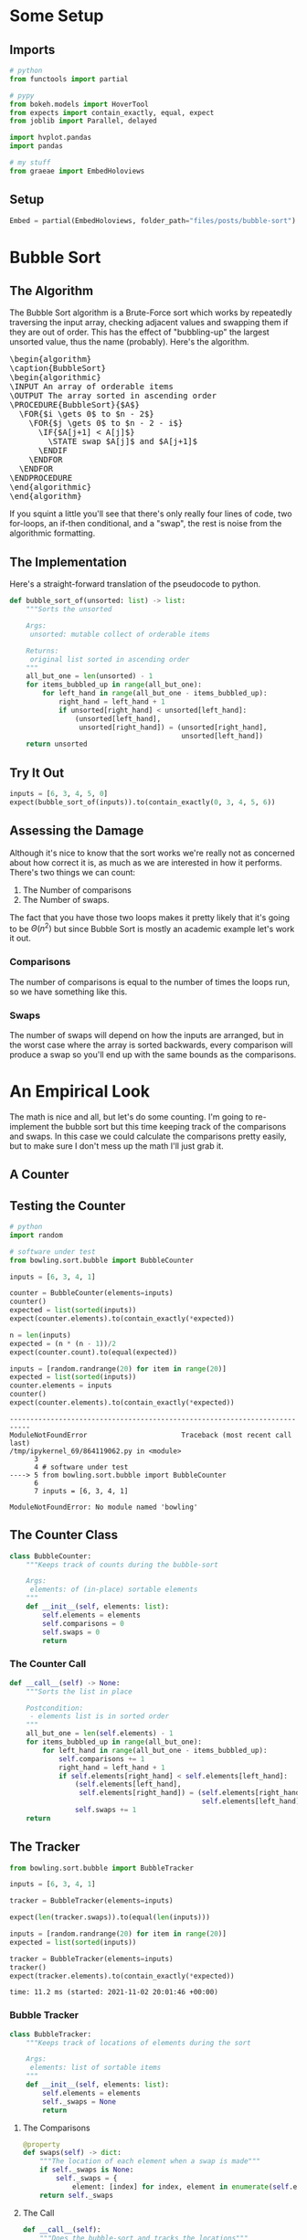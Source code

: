 #+BEGIN_COMMENT
.. title: Bubble Sort
.. slug: bubble-sort
.. date: 2021-11-17 16:06:51 UTC-07:00
.. tags: brute-force,sorting,algorithms
.. category: Sorting
.. link: 
.. description: The Bubble Sort algorithm.
.. type: text
.. template: pseudocode.tmpl
#+END_COMMENT
#+OPTIONS: ^:{}
#+TOC: headlines 3
#+PROPERTY: header-args :session ~/.local/share/jupyter/runtime/kernel-fd453e8f-bc47-4796-a4a3-715afa44cbd2-ssh.json
#+BEGIN_SRC python :results none :exports none
%load_ext autoreload
%autoreload 2
#+END_SRC
* Some Setup
** Imports
#+begin_src python :results none
# python
from functools import partial

# pypy
from bokeh.models import HoverTool
from expects import contain_exactly, equal, expect
from joblib import Parallel, delayed

import hvplot.pandas
import pandas

# my stuff
from graeae import EmbedHoloviews
#+end_src
** Setup
#+begin_src python :results none
Embed = partial(EmbedHoloviews, folder_path="files/posts/bubble-sort")
#+end_src
* Bubble Sort
** The Algorithm  
  The Bubble Sort algorithm is a Brute-Force sort which works by repeatedly traversing the input array, checking adjacent values and swapping them if they are out of order. This has the effect of "bubbling-up" the largest unsorted value, thus the name (probably). Here's the algorithm.

#+begin_export html
<pre id="bubblesort" style="display:hidden;">
\begin{algorithm}
\caption{BubbleSort}
\begin{algorithmic}
\INPUT An array of orderable items
\OUTPUT The array sorted in ascending order
\PROCEDURE{BubbleSort}{$A$}
  \FOR{$i \gets 0$ to $n - 2$}
    \FOR{$j \gets 0$ to $n - 2 - i$}
      \IF{$A[j+1] < A[j]$}
        \STATE swap $A[j]$ and $A[j+1]$
      \ENDIF
    \ENDFOR
  \ENDFOR
\ENDPROCEDURE
\end{algorithmic}
\end{algorithm}
</pre>
#+end_export

If you squint a little you'll see that there's only really four lines of code, two for-loops, an if-then conditional, and a "swap", the rest is noise from the algorithmic formatting.
** The Implementation
   Here's a straight-forward translation of the pseudocode to python.

#+begin_src python :results none
def bubble_sort_of(unsorted: list) -> list:
    """Sorts the unsorted

    Args:
     unsorted: mutable collect of orderable items

    Returns:
     original list sorted in ascending order
    """
    all_but_one = len(unsorted) - 1
    for items_bubbled_up in range(all_but_one):
        for left_hand in range(all_but_one - items_bubbled_up):
            right_hand = left_hand + 1
            if unsorted[right_hand] < unsorted[left_hand]:
                (unsorted[left_hand],
                 unsorted[right_hand]) = (unsorted[right_hand],
                                          unsorted[left_hand])
    return unsorted
#+end_src
** Try It Out

#+begin_src python :results none
inputs = [6, 3, 4, 5, 0]
expect(bubble_sort_of(inputs)).to(contain_exactly(0, 3, 4, 5, 6))
#+end_src

** Assessing the Damage
Although it's nice to know that the sort works we're really not as concerned about how correct it is, as much as we are interested in how it performs. There's two things we can count:

 1. The Number of comparisons
 2. The Number of swaps.

The fact that you have those two loops makes it pretty likely that it's going to be \(\Theta(n^2)\) but since Bubble Sort is mostly an academic example let's work it out.

*** Comparisons
    The number of comparisons is equal to the number of times the loops run, so we have something like this.

\begin{align}
C(n) &= \sum_{i=0}^{n-2} \sum_{j=0}^{n - 2 - i} 1\\
     &= \sum_{i=0}^{n-2}  (n - 2 - i)  - 0 + 1\\
     &= \sum_{i=0}^{n-2} n - 1 - i\\
     &= n \sum_{i=0}^{n-2} 1 - \sum_{i=0}^{n-2} 1 - \sum_{i=0}^{n-2} i\\
     &= (n^2 - n) - (n - 1) - \left(\frac{n^2 - 3n +2}{2}\right)\\
     &= \frac{n^2 - n}{2} \in \Theta(n^2)
\end{align}

*** Swaps
    The number of swaps will depend on how the inputs are arranged, but in the worst case where the array is sorted backwards, every comparison will produce a swap so you'll end up with the same bounds as the comparisons.

\begin{align}
S_{worst-case} &= C(n)\\
               &= \frac{n^2 - n}{2} \in \Theta(n^2)
\end{align}

* An Empirical Look
    The math is nice and all, but let's do some counting. I'm going to re-implement the bubble sort but this time keeping track of the comparisons and swaps. In this case we could calculate the comparisons pretty easily, but to make sure I don't mess up the math I'll just grab it.
** A Counter

#+begin_src python :tangle ../bowling/sort/bubble.py :exports none
<<bubble-counter>>

    <<counter-count>>

    <<counter-call>>

<<bubble-tracker>>

    <<tracker-swaps>>

    <<tracker-call>>
#+end_src

** Testing the Counter
#+begin_src python :results output :exports both
# python
import random

# software under test
from bowling.sort.bubble import BubbleCounter

inputs = [6, 3, 4, 1]

counter = BubbleCounter(elements=inputs)
counter()
expected = list(sorted(inputs))
expect(counter.elements).to(contain_exactly(*expected))

n = len(inputs)
expected = (n * (n - 1))/2
expect(counter.count).to(equal(expected))

inputs = [random.randrange(20) for item in range(20)]
expected = list(sorted(inputs))
counter.elements = inputs
counter()
expect(counter.elements).to(contain_exactly(*expected))
#+end_src

#+RESULTS:
:RESULTS:
# [goto error]
: ---------------------------------------------------------------------------
: ModuleNotFoundError                       Traceback (most recent call last)
: /tmp/ipykernel_69/864119062.py in <module>
:       3 
:       4 # software under test
: ----> 5 from bowling.sort.bubble import BubbleCounter
:       6 
:       7 inputs = [6, 3, 4, 1]
: 
: ModuleNotFoundError: No module named 'bowling'
:END:

** The Counter Class
#+begin_src python  :noweb-ref bubble-counter
class BubbleCounter:
    """Keeps track of counts during the bubble-sort

    Args:
     elements: of (in-place) sortable elements
    """
    def __init__(self, elements: list):
        self.elements = elements
        self.comparisons = 0
        self.swaps = 0
        return
#+end_src
*** The Counter Call
#+begin_src python :noweb-ref counter-call
def __call__(self) -> None:
    """Sorts the list in place

    Postcondition:
     - elements list is in sorted order
    """
    all_but_one = len(self.elements) - 1
    for items_bubbled_up in range(all_but_one):
        for left_hand in range(all_but_one - items_bubbled_up):
            self.comparisons += 1
            right_hand = left_hand + 1
            if self.elements[right_hand] < self.elements[left_hand]:
                (self.elements[left_hand],
                 self.elements[right_hand]) = (self.elements[right_hand],
                                               self.elements[left_hand])
                self.swaps += 1
    return
#+end_src
** The Tracker
#+begin_src python :results output :exports both
from bowling.sort.bubble import BubbleTracker

inputs = [6, 3, 4, 1]

tracker = BubbleTracker(elements=inputs)

expect(len(tracker.swaps)).to(equal(len(inputs)))

inputs = [random.randrange(20) for item in range(20)]
expected = list(sorted(inputs))

tracker = BubbleTracker(elements=inputs)
tracker()
expect(tracker.elements).to(contain_exactly(*expected))
#+end_src

#+RESULTS:
: time: 11.2 ms (started: 2021-11-02 20:01:46 +00:00)

*** Bubble Tracker
#+begin_src python :noweb-ref bubble-tracker
class BubbleTracker:
    """Keeps track of locations of elements during the sort

    Args:
     elements: list of sortable items
    """
    def __init__(self, elements: list):
        self.elements = elements
        self._swaps = None
        return
#+end_src
**** The Comparisons
#+begin_src python :noweb-ref tracker-swaps
@property
def swaps(self) -> dict:
    """The location of each element when a swap is made"""
    if self._swaps is None:
        self._swaps = {
            element: [index] for index, element in enumerate(self.elements)}
    return self._swaps
#+end_src
**** The Call
#+begin_src python :noweb-ref tracker-call
def __call__(self):
    """Does the bubble-sort and tracks the locations"""
    all_but_one = len(self.elements) - 1
    # hack to initialize the swaps
    self.swaps
    for items_bubbled_up in range(all_but_one):
        for left_hand in range(all_but_one - items_bubbled_up):
            right_hand = left_hand + 1            
            if self.elements[right_hand] < self.elements[left_hand]:
                (self.elements[left_hand],
                 self.elements[right_hand]) = (self.elements[right_hand],
                                               self.elements[left_hand])
                for index, element in enumerate(self.elements):
                    self.swaps[element].append(index)
    return
#+end_src

** Try Them Out
*** Comparisons
#+begin_src python :results output :exports both
runs = {}

def counter(count: int) -> tuple:
    """Runs the bubble sort

    This is just so I can pass it to Joblib

    Args:
     count: size of the input

    Returns:
     (count, counter.comparisons, counter.swaps)
    """
    elements = random.choices(list(range(count)), k=count)
    counter = BubbleCounter(elements=elements)
    counter()
    return (count, counter.comparisons, counter.swaps)

comparisons_and_swaps = Parallel(n_jobs=-2)(
    delayed(counter)(count)
    for count in range(1, 10**5+ 1, 1000))
#+end_src

#+RESULTS:
: time: 5min 10s (started: 2021-11-02 20:02:14 +00:00)

That was quite a speedup, the pre-parallel version took 21 minutes.


#+begin_src python :results none
SIZE, COMPARISONS, SWAPS = 0, 1, 2
unzipped = list(zip(*comparisons_and_swaps))
bubba_frame = pandas.DataFrame({"Elements": unzipped[SIZE],
                                "Comparisons": unzipped[COMPARISONS],
                                "Swaps": unzipped[SWAPS]})
bubba_frame["n^2"] = bubba_frame["Elements"]**2
tooltips_comparisons = [
    ("Elements", "@Elements{0,}"),
    ("Comparisons", "@Comparisons{0,}")
]

tooltips_swaps = [
    ("Elements", "@Elements{0,}"),
    ("Swaps", "@Swaps{0,}")
]

tooltips_n2 = [
    ("Elements", "@Elements{0,}"),
    ("n^2", "@{n^2}{0,}")
]

hover_comparisons = HoverTool(tooltips=tooltips_comparisons)
hover_swaps = HoverTool(tooltips=tooltips_swaps)
hover_n2 = HoverTool(tooltips=tooltips_n2)

swap_plots = bubba_frame.hvplot(x="Elements", y="Swaps").opts(
    tools=[hover_swaps])
comparison_plots = bubba_frame.hvplot(x="Elements", y="Comparisons").opts(
    tools=[hover_comparisons])
n_squared_plot = bubba_frame.hvplot(x="Elements", y="n^2").opts(
    tools=[hover_n2])

plot = (swap_plots * comparison_plots * n_squared_plot).opts(
    title="Comparisons, Swaps and n-squared Counts",
    height=700, width=800)
output = Embed(plot=plot, file_name="bubble_sort_comparisons")()
#+end_src

#+begin_src python :results output html :exports output
print(output)
#+end_src

#+RESULTS:
#+begin_export html
<object type="text/html" data="bubble_sort_comparisons.html" style="width:100%" height=800>
  <p>Figure Missing</p>
</object>
#+end_export

If you hover over the lines you can see that they differ by about a factor of 2 - there are twice as many comparisons as swaps for a given input and \(n^2\) is twice as big as the comparison count for a given input.
** Swaps
#+begin_src python :results none
COUNT = 20
inputs = random.sample(list(range(COUNT)), k=COUNT)
tracker = BubbleTracker(elements = inputs)
tracker()

# swaps = {str(key): value for key, value in tracker.swaps.items()}
track_frame = pandas.DataFrame(tracker.swaps)
re_indexed = track_frame.reset_index().rename(columns={"index": "Swap"})
melted = re_indexed.melt(var_name="Value To Sort", value_name="Location In Array", id_vars="Swap")

tooltips = [
    ("Item to Sort", "@{Value To Sort}"),
    ("Swap", "@{Swap}"),
    ("Current Location", "@{Location In Array}")
]

hover = HoverTool(tooltips=tooltips)

ticks = [(index, index) for index in range(COUNT)]
plot = melted.hvplot(x="Swap", y="Location In Array",
                     by="Value To Sort").opts(tools=[hover],
                                              show_legend=False,
                     width=800, height=700, yticks=ticks,
                            title="Bubble Sort Swaps",)


output = Embed(plot=plot, file_name="bubble_sort_swaps")()
#+end_src

#+begin_src python :results output html :exports output
print(output)
#+end_src

#+begin_export html
<object type="text/html" data="bubble_sort_swaps.html" style="width:100%" height=800>
  <p>Figure Missing</p>
</object>
#+end_export

HoloViews seems to not let you set the Tooltips if you use multiple columns, which is why I went through all the rigamarole of melting it. If you just plot it as the DataFrame with each column being one of the tracked locations for a sort value (e.g. the column name is '1' and the rows are the positions in the array at each swap) then the plot comes out okay, but the labels are kind of confusing.

Looking at the plot, though, this does seem to be a useful way to figure out what's going on. If you look at the largest unsorted values (18 and lower) you can see that once they are the largest of the unsorted values, they "bubble up" in a diagonal but straight line. Before this plot I would have said that the largest elements are the ones that get sorted first, but if you look at the plot (assuming I don't re-run it and change the arrangements) and in particular you look at the least-valued elements (0 and 1) you can see that they reach their final position fairly early, just by virtue of being in a position to get pushed down and being adjacent so they would be swapped to get into the correct order.
*** Worst Case

The random-input gives an interesting view of how the algorithm might work in practice, but let's look at the worst-case input where the values are in the opposite of the sorted order.

#+begin_src python :results none
COUNT = 20
inputs = list(reversed(range(COUNT)))
tracker = BubbleTracker(elements = inputs)
tracker()

track_frame = pandas.DataFrame(tracker.swaps)
re_indexed = track_frame.reset_index().rename(columns={"index": "Swap"})
melted = re_indexed.melt(var_name="Value To Sort", value_name="Location In Array", id_vars="Swap")


ticks = [(index, index) for index in range(COUNT)]
plot = melted.hvplot(x="Swap", y="Location In Array", cmap="blues",
                     by="Value To Sort").opts(show_legend=False,
                     width=800, height=700, yticks=ticks,
                            title="Bubble Sort Swaps (Worst Case)",)


output = Embed(plot=plot, file_name="bubble_sort_worst_swaps")()
#+end_src

#+begin_src python :results output html :exports output
print(output)
#+end_src

#+begin_export html
<object type="text/html" data="bubble_sort_worst_swaps.html" style="width:100%" height=800>
  <p>Figure Missing</p>
</object>
#+end_export

This image gives an even better sense of the way that the bubble sort works. Since it emphasizes left-to-right traversal and swapping as you go, the largest values shoot up to their final positions in straight lines, while the lesser values get pushed down a little with each traversal until they reach the correct position.


* Source
The main algorithm came from Anany Levitin's book {{% lancelot title="Introduction to the Design & Analysis of Algorithms" %}}itdaa{{% /lancelot %}}.

#+begin_export html
<script>
    pseudocode.renderElement(document.getElementById("bubblesort"));
</script>
#+end_export
